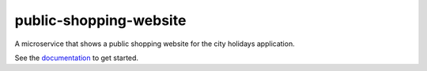 public-shopping-website
=======================

A microservice that shows a public shopping website for the city holidays application.

See the `documentation <https://github.com/city-holidays-on-openshift-auzre/documentation>`_ to get started.
